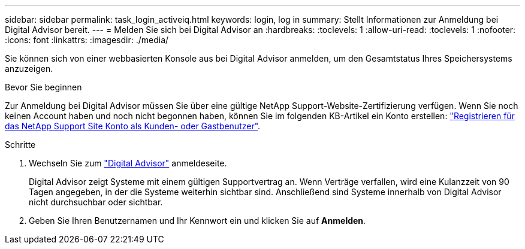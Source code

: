 ---
sidebar: sidebar 
permalink: task_login_activeiq.html 
keywords: login, log in 
summary: Stellt Informationen zur Anmeldung bei Digital Advisor bereit. 
---
= Melden Sie sich bei Digital Advisor an
:hardbreaks:
:toclevels: 1
:allow-uri-read: 
:toclevels: 1
:nofooter: 
:icons: font
:linkattrs: 
:imagesdir: ./media/


[role="lead"]
Sie können sich von einer webbasierten Konsole aus bei Digital Advisor anmelden, um den Gesamtstatus Ihres Speichersystems anzuzeigen.

.Bevor Sie beginnen
Zur Anmeldung bei Digital Advisor müssen Sie über eine gültige NetApp Support-Website-Zertifizierung verfügen. Wenn Sie noch keinen Account haben und noch nicht begonnen haben, können Sie im folgenden KB-Artikel ein Konto erstellen:
link:https://kb.netapp.com/Support/General_Support/How_to_register_for_a_NetApp_Support_Site_account_as_a_Customer_or_a_Guest_user["Registrieren für das NetApp Support Site Konto als Kunden- oder Gastbenutzer"^].

.Schritte
. Wechseln Sie zum link:https://activeiq.netapp.com/?source=onlinedocs["Digital Advisor"^] anmeldeseite.
+
Digital Advisor zeigt Systeme mit einem gültigen Supportvertrag an. Wenn Verträge verfallen, wird eine Kulanzzeit von 90 Tagen angegeben, in der die Systeme weiterhin sichtbar sind. Anschließend sind Systeme innerhalb von Digital Advisor nicht durchsuchbar oder sichtbar.

. Geben Sie Ihren Benutzernamen und Ihr Kennwort ein und klicken Sie auf *Anmelden*.

